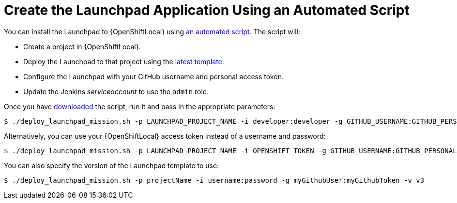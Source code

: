 = Create the Launchpad Application Using an Automated Script

You can install the Launchpad to {OpenShiftLocal} using link:{link-launchpad-install-script}[an automated script]. The script will:

* Create a project in {OpenShiftLocal}.
* Deploy the Launchpad to that project using the link:{link-launchpad-yaml}[latest template].
* Configure the Launchpad with your GitHub username and personal access token.
* Update the Jenkins _serviceaccount_ to use the `admin` role.

Once you have link:{link-launchpad-install-script}[downloaded] the script, run it and pass in the appropriate parameters:

[source,options="nowrap",subs="attributes+"]
----
$ ./deploy_launchpad_mission.sh -p LAUNCHPAD_PROJECT_NAME -i developer:developer -g GITHUB_USERNAME:GITHUB_PERSONAL_ACCESS_TOKEN
----

Alternatively, you can use your {OpenShiftLocal} access token instead of a username and password:

[source,options="nowrap",subs="attributes+"]
----
$ ./deploy_launchpad_mission.sh -p LAUNCHPAD_PROJECT_NAME -i OPENSHIFT_TOKEN -g GITHUB_USERNAME:GITHUB_PERSONAL_ACCESS_TOKEN
----

You can also specify the version of the Launchpad template to use:

[source,options="nowrap",subs="attributes+"]
----
$ ./deploy_launchpad_mission.sh -p projectName -i username:password -g myGithubUser:myGithubToken -v v3
----
